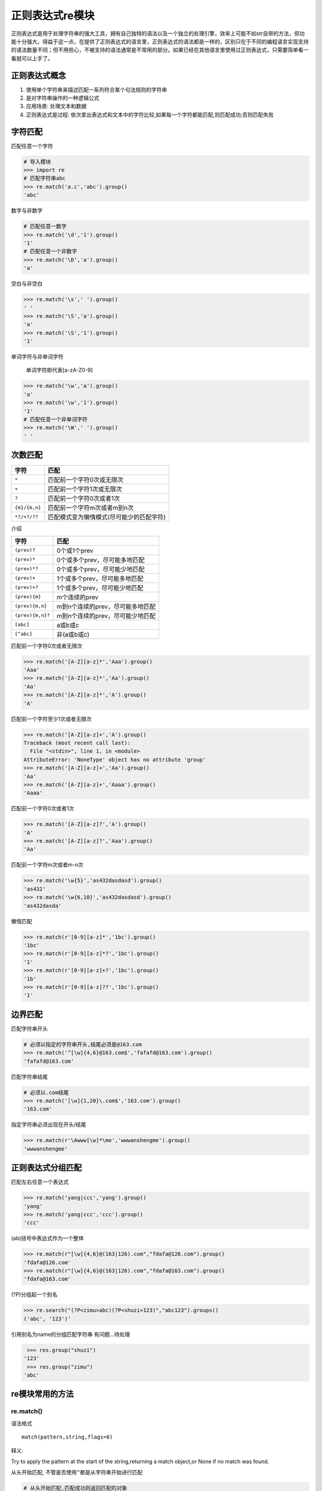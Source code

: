 正则表达式re模块
================

正则表达式是用于处理字符串的强大工具，拥有自己独特的语法以及一个独立的处理引擎，效率上可能不如str自带的方法，但功能十分强大。得益于这一点，在提供了正则表达式的语言里，正则表达式的语法都是一样的，区别只在于不同的编程语言实现支持的语法数量不同；但不用担心，不被支持的语法通常是不常用的部分。如果已经在其他语言里使用过正则表达式，只需要简单看一看就可以上手了。

正则表达式概念
--------------

1. 使用单个字符串来描述匹配一系列符合某个句法规则的字符串
2. 是对字符串操作的一种逻辑公式
3. 应用场景: 处理文本和数据
4. 正则表达式是过程:
   依次拿出表达式和文本中的字符比较,如果每一个字符都能匹配,则匹配成功;否则匹配失败

字符匹配
--------

+-----------------------------------+-----------------------------------+
| 字符                              | 描述                              |
+===================================+===================================+
| ``.``                             | 匹配任意一个字符(除了``\n``) |
+-----------------------------------+-----------------------------------+
| ``\d \D``                         | 数字/非数字                       |
+-----------------------------------+-----------------------------------+
| ``\s \S``                         | 空白/非空白字符                   |
+-----------------------------------+-----------------------------------+
| ``\w \W``                         | 单词字符\ ``[a-zA-Z0-9]``/非单词字符 |
+-----------------------------------+-----------------------------------+
| ``\b \B``                         | 单词边界,一个\ ``\w``\ 与\ ``\W``\ 之间的范围 |
|                                   | ,顺序可逆/非单词边界              |
+-----------------------------------+-----------------------------------+

匹配任意一个字符

.. code:: python

    # 导入模块
    >>> import re
    # 匹配字符串abc
    >>> re.match('a.c','abc').group()
    'abc'

数字与非数字

.. code:: python

    # 匹配任意一数字
    >>> re.match('\d','1').group()
    '1'
    # 匹配任意一个非数字
    >>> re.match('\D','a').group()
    'a'

空白与非空白

.. code:: python

    >>> re.match('\s',' ').group()
    ' '
    >>> re.match('\S','a').group()
    'a'
    >>> re.match('\S','1').group()
    '1'

单词字符与非单词字符

    单词字符即代表[a-zA-Z0-9]

.. code:: python

    >>> re.match('\w','a').group()
    'a'
    >>> re.match('\w','1').group()
    '1'
    # 匹配任意一个非单词字符
    >>> re.match('\W',' ').group()
    ' '

次数匹配
--------

+---------------+------------------------------------------+
| 字符          | 匹配                                     |
+===============+==========================================+
| ``*``         | 匹配前一个字符0次或无限次                |
+---------------+------------------------------------------+
| ``+``         | 匹配前一个字符1次或无限次                |
+---------------+------------------------------------------+
| ``?``         | 匹配前一个字符0次或者1次                 |
+---------------+------------------------------------------+
| ``{m}/{m,n}`` | 匹配前一个字符m次或者m到n次              |
+---------------+------------------------------------------+
| ``*?/+?/??``  | 匹配模式变为懒惰模式(尽可能少的匹配字符) |
+---------------+------------------------------------------+

介绍

+------------------+----------------------------------+
| 字符             | 匹配                             |
+==================+==================================+
| ``(prev)?``      | 0个或1个prev                     |
+------------------+----------------------------------+
| ``(prev)*``      | 0个或多个prev，尽可能多地匹配    |
+------------------+----------------------------------+
| ``(prev)*?``     | 0个或多个prev，尽可能少地匹配    |
+------------------+----------------------------------+
| ``(prev)+``      | 1个或多个prev，尽可能多地匹配    |
+------------------+----------------------------------+
| ``(prev)+?``     | 1个或多个prev，尽可能少地匹配    |
+------------------+----------------------------------+
| ``(prev){m}``    | m个连续的prev                    |
+------------------+----------------------------------+
| ``(prev){m,n}``  | m到n个连续的prev，尽可能多地匹配 |
+------------------+----------------------------------+
| ``(prev){m,n}?`` | m到n个连续的prev，尽可能少地匹配 |
+------------------+----------------------------------+
| ``[abc]``        | a或b或c                          |
+------------------+----------------------------------+
| ``[^abc]``       | 非(a或b或c)                      |
+------------------+----------------------------------+

匹配前一个字符0次或者无限次

.. code:: python

    >>> re.match('[A-Z][a-z]*','Aaa').group()
    'Aaa'
    >>> re.match('[A-Z][a-z]*','Aa').group()
    'Aa'
    >>> re.match('[A-Z][a-z]*','A').group()
    'A'

匹配前一个字符至少1次或者无限次

.. code:: python

    >>> re.match('[A-Z][a-z]+','A').group()
    Traceback (most recent call last):
      File "<stdin>", line 1, in <module>
    AttributeError: 'NoneType' object has no attribute 'group'
    >>> re.match('[A-Z][a-z]+','Aa').group()
    'Aa'
    >>> re.match('[A-Z][a-z]+','Aaaa').group()
    'Aaaa'

匹配前一个字符0次或者1次

.. code:: python

    >>> re.match('[A-Z][a-z]?','A').group()
    'A'
    >>> re.match('[A-Z][a-z]?','Aaa').group()
    'Aa'

匹配前一个字符m次或者m-n次

.. code:: python

    >>> re.match('\w{5}','as432dasdasd').group()
    'as432'
    >>> re.match('\w{6,10}','as432dasdasd').group()
    'as432dasda'

懒惰匹配

.. code:: python

    >>> re.match(r'[0-9][a-z]*','1bc').group()
    '1bc'
    >>> re.match(r'[0-9][a-z]*?','1bc').group()
    '1'
    >>> re.match(r'[0-9][a-z]+?','1bc').group()
    '1b'
    >>> re.match(r'[0-9][a-z]??','1bc').group()
    '1'

边界匹配
--------

+-------+---------------------------------+
| 字符  |              匹配               |
+=======+=================================+
| ^     | 匹配字符串开头                  |
+-------+---------------------------------+
| $     | 匹配字符串结尾                  |
+-------+---------------------------------+
| \A \Z | 指定的字符串必须出现在开头/结尾    |
+-------+-------------------------------+

匹配字符串开头

.. code:: python

    # 必须以指定的字符串开头,结尾必须是@163.com
    >>> re.match('^[\w]{4,6}@163.com$','fafafd@163.com').group()
    'fafafd@163.com'

匹配字符串结尾

.. code:: python

    # 必须以.com结尾
    >>> re.match('[\w]{1,20}\.com$','163.com').group()
    '163.com'

指定字符串必须出现在开头/结尾

.. code:: python

    >>> re.match(r'\Awww[\w]*\me','wwwanshengme').group()
    'wwwanshengme'

正则表达式分组匹配
------------------

| 匹配左右任意一个表达式

.. code:: python

    >>> re.match('yang|ccc','yang').group()
    'yang'
    >>> re.match('yang|ccc','ccc').group()
    'ccc'

(ab)括号中表达式作为一个整体

.. code:: python

    >>> re.match(r"[\w]{4,6}@(163|126).com","fdafa@126.com").group()
    'fdafa@126.com'
    >>> re.match(r"[\w]{4,6}@(163|126).com","fdafa@163.com").group()
    'fdafa@163.com'

(?P)分组起一个别名

.. code:: python

    >>> re.search("(?P<zimu>abc)(?P<shuzi>123)","abc123").groups()
    ('abc', '123')'

引用别名为name的分组匹配字符串 有问题…待处理

.. code:: python

         >>> res.group("shuzi")
        '123'
         >>> res.group("zimu")
        'abc'

re模块常用的方法
----------------

re.match()
~~~~~~~~~~

语法格式

::

    match(pattern,string,flags=0)

释义:

Try to apply the pattern at the start of the string,returning a match
object,or None if no match was found.

从头开始匹配, 不管是否使用\ ``^``\ 都是从字符串开始进行匹配

.. code:: python

    # 从头开始匹配,匹配成功则返回匹配的对象
    >>> re.match("abc","abc123efa").group()
    'abc'
    # 从头开始匹配,如果没有匹配到对应的字符串就报错
    >>> re.match("\d","abc123efa").group()
    Traceback (most recent call last):
      File "<stdin>", line 1, in <module>
    AttributeError: 'NoneType' object has no attribute 'group'
    >>>

match与search的区别

.. code:: python

    >>> import re
    # 从字符串开始进行匹配
    >>> re.match("b.+", "abc123abc")
    # search 匹配最先匹配到的内容, 同时, 只匹配最先匹配到的内容
    >>> re.search("b.+", "abc123abc")
    <_sre.SRE_Match object; span=(1, 9), match='bc123abc'>

re.search()
~~~~~~~~~~~

::

    search(pattern,string,flags=0)

Scan through string looking for a match to the pattern,returning a match
object,or None if no match was found.

匹配最先匹配到的内容, 同时, 只匹配最先匹配到的内容

.. code:: python

    # 匹配整个字符串,匹配到第一个的时候就返回匹配到的对象
    >>> re.search("\d","abc123daf").group()
    '1'

re.findall()
~~~~~~~~~~~~

::

    findall(pattern,string,flags=0)

    Return a list of all non-overlapping matches in the string.

将所有能匹配到的内容都匹配出来, 返回一个列表存储匹配到的内容

.. code:: python

    # 把匹配到的字符串以列表的形式返回
    >>> re.findall("\d","fda123fda")
    ['1', '2', '3']

findall没有group方法

.. code:: python

    >>> re.search("(?P<id>[0-9]+)", "abcd1234daf@34")
    <_sre.SRE_Match object; span=(4, 8), match='1234'>
    >>> re.search("(?P<id>[0-9]+)", "abcd1234daf@34").group()
    '1234'
    >>> re.search("(?P<id>[0-9]+)", "abcd1234daf@34").groupdict()
    {'id': '1234'}

re.split()
~~~~~~~~~~

::

    split(pattern,string,maxsplit=0)

    Split the source string by the occurrences of the pattern,returning a list containing the resulting substrings.

.. code:: python

    # 指定以数字进行分割,返回的是一个列表对象
    >>> re.split("\d+","abc1234=+-*/56")
    ['abc', '=+-*/', '']
    # 以多个字符进行分割
    >>> re.split("[\d,]","a,b12")
    ['a', 'b', '', '']

    >>> re.split('[0-9]', 'abc12de3f4g5y')
    ['abc', '', 'de', 'f', 'g', 'y']
    >>> re.split('[0-9]+', 'abc12de3f4g5y')
    ['abc', 'de', 'f', 'g', 'y']

re.sub()
~~~~~~~~

::

    sub(pattern,repl,string,count=0)

..

    Return the string obtained by replacing the leftmost non-overlapping
    occurrences of the pattern in string by the replacement repl. repl
    can be either a string or a callable; if a string, backslash escapes
    in it are processed. If it is a callable, it’s passed the match
    object and must return a replacement string to be used.

.. code:: python

    # 把abc替换成def
    >>> re.sub("abc","def","abc123abc")
    'def123def'
    # 只替换查找到的第一个字符串
    >>> re.sub("abc","def","abc123abc",count=1)
    'def123abc'

    >>> re.sub('[0-9]+', '|', 'abc12de3f456gf')
    'abc|de|f|gf'
    >>> re.sub('[0-9]+', '|', 'abc12de3f456gf', count=2)
    'abc|de|f456gf'

re.compile()
~~~~~~~~~~~~

当我们在Python中使用正则表达式时，re模块内部会干两件事情：

1. 编译正则表达式，如果正则表达式的字符串本身不合法，会报错；
2. 用编译后的正则表达式去匹配字符串。

如果一个正则表达式要重复使用几千次，出于效率的考虑，我们可以预编译该正则表达式，接下来重复使用时就不需要编译这个步骤了，直接匹配：

.. code:: python

    >>> import re
    # 编译:
    >>> re_telephone = re.compile(r'^(\d{3})-(\d{3,8})$')
    # 使用：
    >>> re_telephone.match('010-12345').groups()
    ('010', '12345')
    >>> re_telephone.match('010-8086').groups()
    ('010', '8086')

编译后生成Regular
Expression对象，由于该对象自己包含了正则表达式，所以调用对应的方法时不用给出正则字符串。

匹配模式
--------

仅需知道如下几个模式

-  re.I(re.IGNORECASE): 忽略大小写(括号内是完整写法, 下同)
-  M(MULTILINE): 多行模式, 改变 ``^``, ``$`` 的行为
-  S(DOTALL): 点任意匹配模式, 改变 ``.`` 的行为

.. code:: python

    >>> re.search('[a-z]+', 'abcdA', flags=re.I)
    <_sre.SRE_Match object; span=(0, 5), match='abcdA'>

    >>> re.search(r'^a', '\nabc\nrrr', flags=re.M)
    <_sre.SRE_Match object; span=(1, 2), match='a'>
    >>> re.search(r'^a', '\nabc\nrrr')

实例
----

string方法包含了一百个可打印的ASCII字符,大小写字母,数字,空格以及标点符号

.. code:: python

    >>> import string
    >>> printable = string.printable
    >>> printable
    '0123456789abcdefghijklmnopqrstuvwxyzABCDEFGHIJKLMNOPQRSTUVWXYZ!"#$%&\'()*+,-./:;<=>?@[\\]^_`{|}~ \t\n\r\x0b\x0c'

.. code:: python

    >>> import re
    # 定义的字符串
    >>> source = '''I wish I may,I wish I might
    ... have a dish of fish tonight.'''
    # 在字符串中检索wish
    >>> re.findall('wish',source)
    ['wish', 'wish']
    # 在字符串中检索任意wish或fish
    >>> re.findall('wish|fish',source)
    ['wish', 'wish', 'fish']
    # 从字符串开头开始匹配wish
    >>> re.findall('^wish',source)
    []
    # 从字符串开头匹配I wish
    >>> re.findall('^I wish',source)
    ['I wish']
    # 匹配以fish结尾
    >>> re.findall('fish$',source)
    []
    >>> re.findall('fish tonight.$',source)
    ['fish tonight.']
    # 匹配wish或者fish
    >>> re.findall('[wf]ish',source)
    ['wish', 'wish', 'fish']
    # 匹配 w s h 任意组合
    >>> re.findall('[wsh]+',source)
    ['w', 'sh', 'w', 'sh', 'h', 'h', 'sh', 'sh', 'h']
    # 匹配ght并且后面跟着一个非单词字符
    >>> re.findall('ght\W',source)
    ['ght.']
    # 匹配后面为 " wish"的I
    >>> re.findall('I (?=wish)',source)
    ['I ', 'I ']
    >>> re.findall('(?<=I) (wish|might)',source)
    ['wish', 'wish', 'might']

匹配时不区分大小写
~~~~~~~~~~~~~~~~~~

.. code:: python

    >>> re.match('a','Abc',re.I).group()
    'A'

.. code:: python

    >>> import re
    >>> pa = re.compile(r'yangjin')
    >>> pa.match("yangjin")
    <_sre.SRE_Match object; span=(0, 7), match='yangjin'>
    >>> ma = pa.match("yangjin")
    >>> ma
    <_sre.SRE_Match object; span=(0, 7), match='yangjin'>
    # 匹配到的值村道group内
    >>> ma.group()
    'yangjin'
    # 返回字符串的所有位置
    >>> ma.span()
    (0, 7)
    # 匹配的字符串会被放到string中
    >>> ma.string
    'yangjin'
    # 实例放在re中
    >>> ma.re
    re.compile('yangjin')
